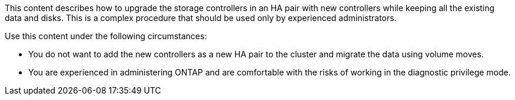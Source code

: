 This content describes how to upgrade the storage controllers in an HA pair with new controllers while keeping all the existing data and disks. This is a complex procedure that should be used only by experienced administrators.

Use this content under the following circumstances:

* You do not want to add the new controllers as a new HA pair to the cluster and migrate the data using volume moves.
* You are experienced in administering ONTAP and are comfortable with the risks of working in the diagnostic privilege mode.
